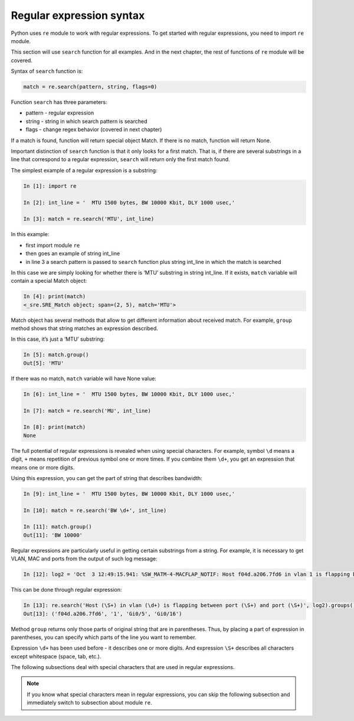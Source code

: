 Regular expression syntax
------------------------------

Python uses ``re`` module to work with regular expressions.
To get started with regular expressions, you need to import ``re`` module.

This section will use ``search`` function for all examples. And in the next
chapter, the rest of functions of ``re`` module will be covered.

Syntax of ``search`` function is:

.. code:: python

    match = re.search(pattern, string, flags=0)

Function ``search`` has three parameters:

* pattern - regular expression
* string - string in which search pattern is searched
* flags - change regex behavior (covered in next chapter)

If a match is found, function will return special object Match. If there is no
match, function will return None.

Important distinction of ``search`` function is that it only looks for a first
match. That is, if there are several substrings in a line that correspond to a
regular expression, ``search`` will return only the first match found.

The simplest example of a regular expression is a substring:

.. code:: python

    In [1]: import re

    In [2]: int_line = '  MTU 1500 bytes, BW 10000 Kbit, DLY 1000 usec,'

    In [3]: match = re.search('MTU', int_line)

In this example:

* first import module ``re``
* then goes an example of  string int_line 
* in line 3 a search pattern is passed to ``search`` function plus string int_line in which the match is searched

In this case we are simply looking for whether there is ‘MTU’ substring in string int_line.
If it exists, ``match`` variable will contain a special Match object:

.. code:: python

    In [4]: print(match)
    <_sre.SRE_Match object; span=(2, 5), match='MTU'>

Match object has several methods that allow to get different information about
received match. For example, ``group`` method shows that string matches an
expression described.

In this case, it’s just a ‘MTU’ substring:

.. code:: python

    In [5]: match.group()
    Out[5]: 'MTU'

If there was no match, ``match`` variable will have None value:

.. code:: python

    In [6]: int_line = '  MTU 1500 bytes, BW 10000 Kbit, DLY 1000 usec,'

    In [7]: match = re.search('MU', int_line)

    In [8]: print(match)
    None


The full potential of regular expressions is revealed when using special characters.
For example, symbol ``\d`` means a digit, ``+`` means repetition of previous
symbol one or more times. If you combine them ``\d+``, you get an expression
that means one or more digits.

Using this expression, you can get the part of string that describes bandwidth:

.. code:: python

    In [9]: int_line = '  MTU 1500 bytes, BW 10000 Kbit, DLY 1000 usec,'

    In [10]: match = re.search('BW \d+', int_line)

    In [11]: match.group()
    Out[11]: 'BW 10000'

Regular expressions are particularly useful in getting certain substrings from
a string. For example, it is necessary to get VLAN, MAC and ports from the
output of such log message:

.. code:: python

    In [12]: log2 = 'Oct  3 12:49:15.941: %SW_MATM-4-MACFLAP_NOTIF: Host f04d.a206.7fd6 in vlan 1 is flapping between port Gi0/5 and port Gi0/16'

This can be done through regular expression:

.. code:: python

    In [13]: re.search('Host (\S+) in vlan (\d+) is flapping between port (\S+) and port (\S+)', log2).groups()
    Out[13]: ('f04d.a206.7fd6', '1', 'Gi0/5', 'Gi0/16')

Method ``group`` returns only those parts of original string that are in
parentheses. Thus, by placing a part of expression in parentheses, you can specify
which parts of the line you want to remember.

Expression ``\d+`` has been used before - it describes one or more digits.
And expression ``\S+`` describes all characters except whitespace (space, tab, etc.).

The following subsections deal with special characters that are used in regular expressions.

.. note::

    If you know what special characters mean in regular expressions, you can
    skip the following subsection and immediately switch to subsection about
    module ``re``.
